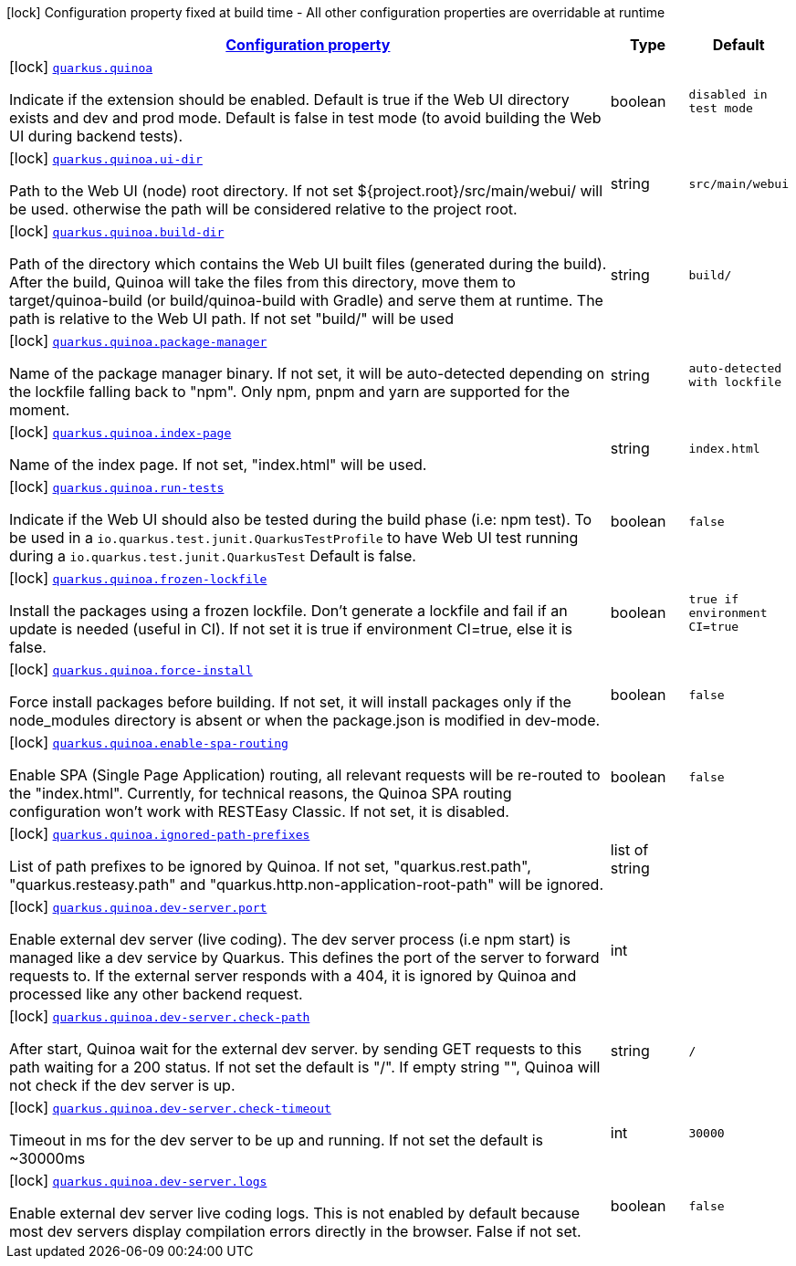 [.configuration-legend]
icon:lock[title=Fixed at build time] Configuration property fixed at build time - All other configuration properties are overridable at runtime
[.configuration-reference.searchable, cols="80,.^10,.^10"]
|===

h|[[quarkus-quinoa_configuration]]link:#quarkus-quinoa_configuration[Configuration property]

h|Type
h|Default

a|icon:lock[title=Fixed at build time] [[quarkus-quinoa_quarkus.quinoa]]`link:#quarkus-quinoa_quarkus.quinoa[quarkus.quinoa]`

[.description]
--
Indicate if the extension should be enabled. Default is true if the Web UI directory exists and dev and prod mode. Default is false in test mode (to avoid building the Web UI during backend tests).
--|boolean 
|`disabled in test mode`


a|icon:lock[title=Fixed at build time] [[quarkus-quinoa_quarkus.quinoa.ui-dir]]`link:#quarkus-quinoa_quarkus.quinoa.ui-dir[quarkus.quinoa.ui-dir]`

[.description]
--
Path to the Web UI (node) root directory. If not set $++{++project.root++}++/src/main/webui/ will be used. otherwise the path will be considered relative to the project root.
--|string 
|`src/main/webui`


a|icon:lock[title=Fixed at build time] [[quarkus-quinoa_quarkus.quinoa.build-dir]]`link:#quarkus-quinoa_quarkus.quinoa.build-dir[quarkus.quinoa.build-dir]`

[.description]
--
Path of the directory which contains the Web UI built files (generated during the build). After the build, Quinoa will take the files from this directory, move them to target/quinoa-build (or build/quinoa-build with Gradle) and serve them at runtime. The path is relative to the Web UI path. If not set "build/" will be used
--|string 
|`build/`


a|icon:lock[title=Fixed at build time] [[quarkus-quinoa_quarkus.quinoa.package-manager]]`link:#quarkus-quinoa_quarkus.quinoa.package-manager[quarkus.quinoa.package-manager]`

[.description]
--
Name of the package manager binary. If not set, it will be auto-detected depending on the lockfile falling back to "npm". Only npm, pnpm and yarn are supported for the moment.
--|string 
|`auto-detected with lockfile`


a|icon:lock[title=Fixed at build time] [[quarkus-quinoa_quarkus.quinoa.index-page]]`link:#quarkus-quinoa_quarkus.quinoa.index-page[quarkus.quinoa.index-page]`

[.description]
--
Name of the index page. If not set, "index.html" will be used.
--|string 
|`index.html`


a|icon:lock[title=Fixed at build time] [[quarkus-quinoa_quarkus.quinoa.run-tests]]`link:#quarkus-quinoa_quarkus.quinoa.run-tests[quarkus.quinoa.run-tests]`

[.description]
--
Indicate if the Web UI should also be tested during the build phase (i.e: npm test). To be used in a `io.quarkus.test.junit.QuarkusTestProfile` to have Web UI test running during a `io.quarkus.test.junit.QuarkusTest` Default is false.
--|boolean 
|`false`


a|icon:lock[title=Fixed at build time] [[quarkus-quinoa_quarkus.quinoa.frozen-lockfile]]`link:#quarkus-quinoa_quarkus.quinoa.frozen-lockfile[quarkus.quinoa.frozen-lockfile]`

[.description]
--
Install the packages using a frozen lockfile. Don’t generate a lockfile and fail if an update is needed (useful in CI). If not set it is true if environment CI=true, else it is false.
--|boolean 
|`true if environment CI=true`


a|icon:lock[title=Fixed at build time] [[quarkus-quinoa_quarkus.quinoa.force-install]]`link:#quarkus-quinoa_quarkus.quinoa.force-install[quarkus.quinoa.force-install]`

[.description]
--
Force install packages before building. If not set, it will install packages only if the node_modules directory is absent or when the package.json is modified in dev-mode.
--|boolean 
|`false`


a|icon:lock[title=Fixed at build time] [[quarkus-quinoa_quarkus.quinoa.enable-spa-routing]]`link:#quarkus-quinoa_quarkus.quinoa.enable-spa-routing[quarkus.quinoa.enable-spa-routing]`

[.description]
--
Enable SPA (Single Page Application) routing, all relevant requests will be re-routed to the "index.html". Currently, for technical reasons, the Quinoa SPA routing configuration won't work with RESTEasy Classic. If not set, it is disabled.
--|boolean 
|`false`


a|icon:lock[title=Fixed at build time] [[quarkus-quinoa_quarkus.quinoa.ignored-path-prefixes]]`link:#quarkus-quinoa_quarkus.quinoa.ignored-path-prefixes[quarkus.quinoa.ignored-path-prefixes]`

[.description]
--
List of path prefixes to be ignored by Quinoa. If not set, "quarkus.rest.path", "quarkus.resteasy.path" and "quarkus.http.non-application-root-path" will be ignored.
--|list of string 
|


a|icon:lock[title=Fixed at build time] [[quarkus-quinoa_quarkus.quinoa.dev-server.port]]`link:#quarkus-quinoa_quarkus.quinoa.dev-server.port[quarkus.quinoa.dev-server.port]`

[.description]
--
Enable external dev server (live coding). The dev server process (i.e npm start) is managed like a dev service by Quarkus. This defines the port of the server to forward requests to. If the external server responds with a 404, it is ignored by Quinoa and processed like any other backend request.
--|int 
|


a|icon:lock[title=Fixed at build time] [[quarkus-quinoa_quarkus.quinoa.dev-server.check-path]]`link:#quarkus-quinoa_quarkus.quinoa.dev-server.check-path[quarkus.quinoa.dev-server.check-path]`

[.description]
--
After start, Quinoa wait for the external dev server. by sending GET requests to this path waiting for a 200 status. If not set the default is "/". If empty string "", Quinoa will not check if the dev server is up.
--|string 
|`/`


a|icon:lock[title=Fixed at build time] [[quarkus-quinoa_quarkus.quinoa.dev-server.check-timeout]]`link:#quarkus-quinoa_quarkus.quinoa.dev-server.check-timeout[quarkus.quinoa.dev-server.check-timeout]`

[.description]
--
Timeout in ms for the dev server to be up and running. If not set the default is ~30000ms
--|int 
|`30000`


a|icon:lock[title=Fixed at build time] [[quarkus-quinoa_quarkus.quinoa.dev-server.logs]]`link:#quarkus-quinoa_quarkus.quinoa.dev-server.logs[quarkus.quinoa.dev-server.logs]`

[.description]
--
Enable external dev server live coding logs. This is not enabled by default because most dev servers display compilation errors directly in the browser. False if not set.
--|boolean 
|`false`

|===